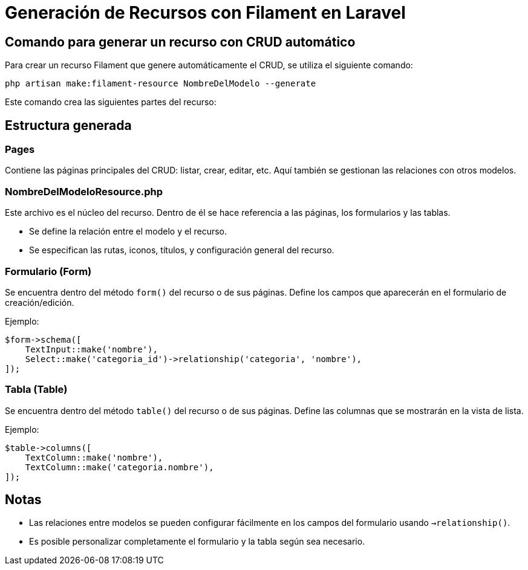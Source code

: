= Generación de Recursos con Filament en Laravel

== Comando para generar un recurso con CRUD automático

Para crear un recurso Filament que genere automáticamente el CRUD, se utiliza el siguiente comando:

[source,bash]
----
php artisan make:filament-resource NombreDelModelo --generate
----

Este comando crea las siguientes partes del recurso:

== Estructura generada

=== Pages

Contiene las páginas principales del CRUD: listar, crear, editar, etc.  
Aquí también se gestionan las relaciones con otros modelos.

=== NombreDelModeloResource.php

Este archivo es el núcleo del recurso. Dentro de él se hace referencia a las páginas, los formularios y las tablas.

- Se define la relación entre el modelo y el recurso.
- Se especifican las rutas, iconos, títulos, y configuración general del recurso.

=== Formulario (Form)

Se encuentra dentro del método `form()` del recurso o de sus páginas.  
Define los campos que aparecerán en el formulario de creación/edición.

Ejemplo:

[source,php]
----
$form->schema([
    TextInput::make('nombre'),
    Select::make('categoria_id')->relationship('categoria', 'nombre'),
]);
----

=== Tabla (Table)

Se encuentra dentro del método `table()` del recurso o de sus páginas.  
Define las columnas que se mostrarán en la vista de lista.

Ejemplo:

[source,php]
----
$table->columns([
    TextColumn::make('nombre'),
    TextColumn::make('categoria.nombre'),
]);
----

== Notas

- Las relaciones entre modelos se pueden configurar fácilmente en los campos del formulario usando `->relationship()`.
- Es posible personalizar completamente el formulario y la tabla según sea necesario.

